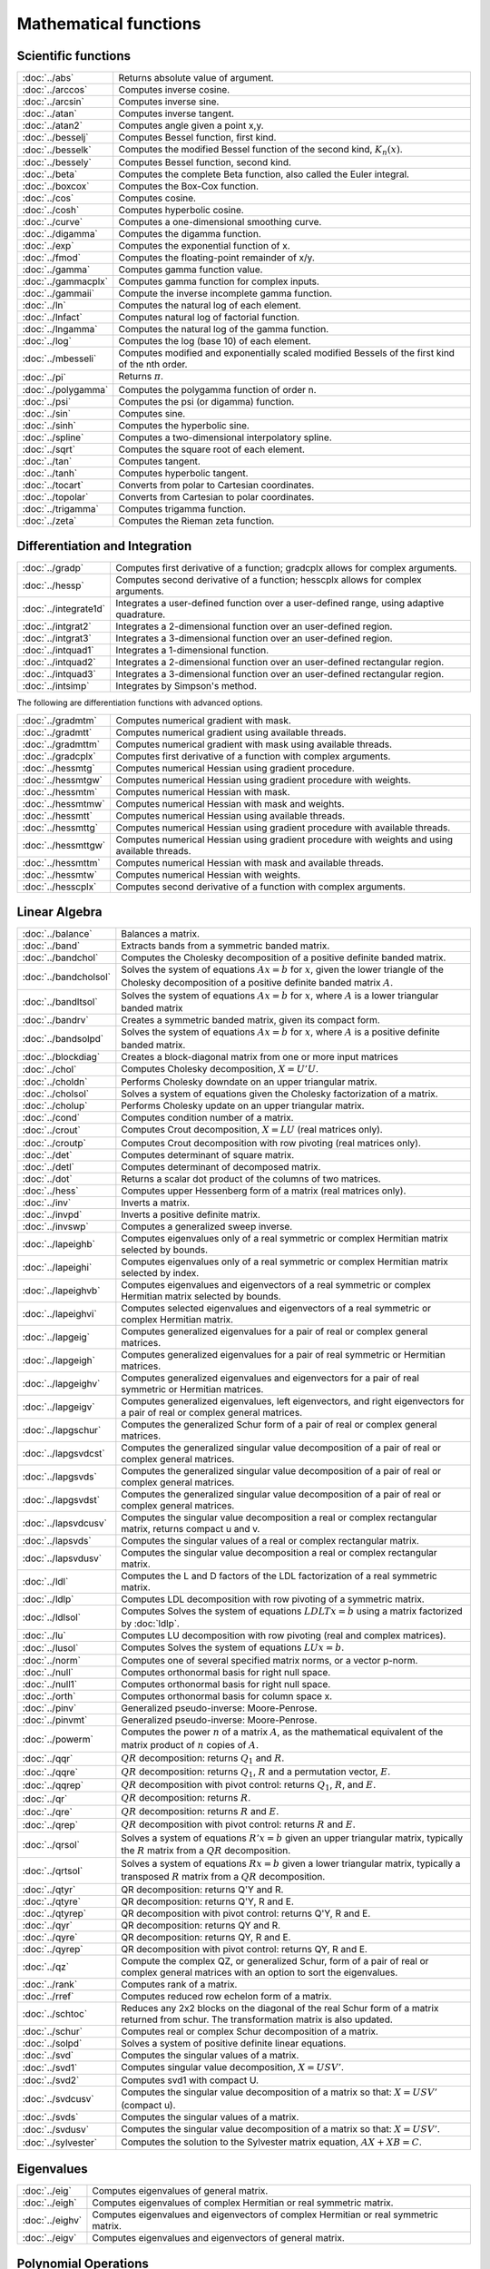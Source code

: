 
Mathematical functions
===========================

Scientific functions
--------------------------------------------

=====================       ===========================================
:doc:`../abs`                  Returns absolute value of argument.
:doc:`../arccos`               Computes inverse cosine.
:doc:`../arcsin`               Computes inverse sine.
:doc:`../atan`                 Computes inverse tangent.
:doc:`../atan2`                Computes angle given a point x,y.
:doc:`../besselj`              Computes Bessel function, first kind.
:doc:`../besselk`              Computes the modified Bessel function of the second kind, :math:`K_n(x)`.
:doc:`../bessely`              Computes Bessel function, second kind.
:doc:`../beta`                 Computes the complete Beta function, also called the Euler integral.
:doc:`../boxcox`               Computes the Box-Cox function.
:doc:`../cos`                  Computes cosine.
:doc:`../cosh`                 Computes hyperbolic cosine.
:doc:`../curve`                Computes a one-dimensional smoothing curve.
:doc:`../digamma`              Computes the digamma function.
:doc:`../exp`                  Computes the exponential function of x.
:doc:`../fmod`                 Computes the floating-point remainder of x/y.
:doc:`../gamma`                Computes gamma function value.
:doc:`../gammacplx`            Computes gamma function for complex inputs.
:doc:`../gammaii`              Compute the inverse incomplete gamma function.
:doc:`../ln`                   Computes the natural log of each element.
:doc:`../lnfact`               Computes natural log of factorial function.
:doc:`../lngamma`              Computes the natural log of the gamma function.
:doc:`../log`                  Computes the log (base 10) of each element.
:doc:`../mbesseli`             Computes modified and exponentially scaled modified Bessels of the first kind of the nth order.
:doc:`../pi`                   Returns :math:`\pi`.
:doc:`../polygamma`            Computes the polygamma function of order n.
:doc:`../psi`                  Computes the psi (or digamma) function.
:doc:`../sin`                  Computes sine.
:doc:`../sinh`                 Computes the hyperbolic sine.
:doc:`../spline`               Computes a two-dimensional interpolatory spline.
:doc:`../sqrt`                 Computes the square root of each element.
:doc:`../tan`                  Computes tangent.
:doc:`../tanh`                 Computes hyperbolic tangent.
:doc:`../tocart`               Converts from polar to Cartesian coordinates.
:doc:`../topolar`              Converts from Cartesian to polar coordinates.
:doc:`../trigamma`             Computes trigamma function.
:doc:`../zeta`                 Computes the Rieman zeta function.
=====================       ===========================================

Differentiation and Integration
--------------------------------------------

=====================          ===========================================
:doc:`../gradp`                   Computes first derivative of a function; gradcplx allows for complex arguments.
:doc:`../hessp`                   Computes second derivative of a function; hesscplx allows for complex arguments.
:doc:`../integrate1d`             Integrates a user-defined function over a user-defined range, using adaptive quadrature.
:doc:`../intgrat2`                Integrates a 2-dimensional function over an user-defined region.
:doc:`../intgrat3`                Integrates a 3-dimensional function over an user-defined region.
:doc:`../intquad1`                Integrates a 1-dimensional function.
:doc:`../intquad2`                Integrates a 2-dimensional function over an user-defined rectangular region.
:doc:`../intquad3`                Integrates a 3-dimensional function over an user-defined rectangular region.
:doc:`../intsimp`                 Integrates by Simpson's method.
=====================          ===========================================

The following are differentiation functions with advanced options.

=====================          ===========================================
:doc:`../gradmtm`                 Computes numerical gradient with mask.
:doc:`../gradmtt`                 Computes numerical gradient using available threads.
:doc:`../gradmttm`                Computes numerical gradient with mask using available threads.
:doc:`../gradcplx`                Computes first derivative of a function with complex arguments.
:doc:`../hessmtg`                 Computes numerical Hessian using gradient procedure.
:doc:`../hessmtgw`                Computes numerical Hessian using gradient procedure with weights.
:doc:`../hessmtm`                 Computes numerical Hessian with mask.
:doc:`../hessmtmw`                Computes numerical Hessian with mask and weights.
:doc:`../hessmtt`                 Computes numerical Hessian using available threads.
:doc:`../hessmttg`                Computes numerical Hessian using gradient procedure with available threads.
:doc:`../hessmttgw`               Computes numerical Hessian using gradient procedure with weights and using available threads.
:doc:`../hessmttm`                Computes numerical Hessian with mask and available threads.
:doc:`../hessmtw`                 Computes numerical Hessian with weights.
:doc:`../hesscplx`                Computes second derivative of a function with complex arguments.
=====================          ===========================================


Linear Algebra
--------------------------------------------

=====================          ===========================================
:doc:`../balance`                 Balances a matrix.
:doc:`../band`                    Extracts bands from a symmetric banded matrix.
:doc:`../bandchol`                Computes the Cholesky decomposition of a positive definite banded matrix.
:doc:`../bandcholsol`             Solves the system of equations :math:`Ax = b` for :math:`x`, given the lower triangle of the Cholesky decomposition of a positive definite banded matrix :math:`A`.
:doc:`../bandltsol`               Solves the system of equations :math:`Ax = b` for :math:`x`, where :math:`A` is a lower triangular banded matrix
:doc:`../bandrv`                  Creates a symmetric banded matrix, given its compact form.
:doc:`../bandsolpd`               Solves the system of equations :math:`Ax = b` for :math:`x`, where :math:`A` is a positive definite banded matrix.
:doc:`../blockdiag`               Creates a block-diagonal matrix from one or more input matrices
:doc:`../chol`                    Computes Cholesky decomposition, :math:`X=U'U`.
:doc:`../choldn`                  Performs Cholesky downdate on an upper triangular matrix.
:doc:`../cholsol`                 Solves a system of equations given the Cholesky factorization of a matrix.
:doc:`../cholup`                  Performs Cholesky update on an upper triangular matrix.
:doc:`../cond`                    Computes condition number of a matrix.
:doc:`../crout`                   Computes Crout decomposition, :math:`X = LU` (real matrices only).
:doc:`../croutp`                  Computes Crout decomposition with row pivoting (real matrices only).
:doc:`../det`                     Computes determinant of square matrix.
:doc:`../detl`                    Computes determinant of decomposed matrix.
:doc:`../dot`                     Returns a scalar dot product of the columns of two matrices.
:doc:`../hess`                    Computes upper Hessenberg form of a matrix (real matrices only).
:doc:`../inv`                     Inverts a matrix.
:doc:`../invpd`                   Inverts a positive definite matrix.
:doc:`../invswp`                  Computes a generalized sweep inverse.
:doc:`../lapeighb`                Computes eigenvalues only of a real symmetric or complex Hermitian matrix selected by bounds.
:doc:`../lapeighi`                Computes eigenvalues only of a real symmetric or complex Hermitian matrix selected by index.
:doc:`../lapeighvb`               Computes eigenvalues and eigenvectors of a real symmetric or complex Hermitian matrix selected by bounds.
:doc:`../lapeighvi`               Computes selected eigenvalues and eigenvectors of a real symmetric or complex Hermitian matrix.
:doc:`../lapgeig`                 Computes generalized eigenvalues for a pair of real or complex general matrices.
:doc:`../lapgeigh`                Computes generalized eigenvalues for a pair of real symmetric or Hermitian matrices.
:doc:`../lapgeighv`               Computes generalized eigenvalues and eigenvectors for a pair of real symmetric or Hermitian matrices.
:doc:`../lapgeigv`                Computes generalized eigenvalues, left eigenvectors, and right eigenvectors for a pair of real or complex general matrices.
:doc:`../lapgschur`               Computes the generalized Schur form of a pair of real or complex general matrices.
:doc:`../lapgsvdcst`              Computes the generalized singular value decomposition of a pair of real or complex general matrices.
:doc:`../lapgsvds`                Computes the generalized singular value decomposition of a pair of real or complex general matrices.
:doc:`../lapgsvdst`               Computes the generalized singular value decomposition of a pair of real or complex general matrices.
:doc:`../lapsvdcusv`              Computes the singular value decomposition a real or complex rectangular matrix, returns compact u and v.
:doc:`../lapsvds`                 Computes the singular values of a real or complex rectangular matrix.
:doc:`../lapsvdusv`               Computes the singular value decomposition a real or complex rectangular matrix.
:doc:`../ldl`                     Computes the L and D factors of the LDL factorization of a real symmetric matrix.
:doc:`../ldlp`                    Computes LDL decomposition with row pivoting of a symmetric matrix.
:doc:`../ldlsol`                  Computes Solves the system of equations :math:`LDLTx = b` using a matrix factorized by :doc:`ldlp`.
:doc:`../lu`                      Computes LU decomposition with row pivoting (real and complex matrices).
:doc:`../lusol`                   Computes Solves the system of equations :math:`LUx = b`.
:doc:`../norm`                    Computes one of several specified matrix norms, or a vector p-norm.
:doc:`../null`                    Computes orthonormal basis for right null space.
:doc:`../null1`                   Computes orthonormal basis for right null space.
:doc:`../orth`                    Computes orthonormal basis for column space x.
:doc:`../pinv`                    Generalized pseudo-inverse: Moore-Penrose.
:doc:`../pinvmt`                  Generalized pseudo-inverse: Moore-Penrose.
:doc:`../powerm`                  Computes the power :math:`n` of a matrix :math:`A`, as the mathematical equivalent of the matrix product of :math:`n` copies of :math:`A`.
:doc:`../qqr`                     :math:`QR` decomposition: returns :math:`Q_1` and :math:`R`.
:doc:`../qqre`                    :math:`QR` decomposition: returns :math:`Q_1`, :math:`R` and a permutation vector, :math:`E`.
:doc:`../qqrep`                   :math:`QR` decomposition with pivot control: returns :math:`Q_1`, :math:`R`, and :math:`E`.
:doc:`../qr`                      :math:`QR` decomposition: returns :math:`R`.
:doc:`../qre`                     :math:`QR` decomposition: returns :math:`R` and :math:`E`.
:doc:`../qrep`                    :math:`QR` decomposition with pivot control: returns :math:`R` and :math:`E`.
:doc:`../qrsol`                   Solves a system of equations :math:`R'x = b` given an upper triangular matrix, typically the :math:`R` matrix from a :math:`QR` decomposition.
:doc:`../qrtsol`                  Solves a system of equations :math:`Rx = b` given a lower triangular matrix, typically a transposed :math:`R` matrix from a :math:`QR` decomposition.
:doc:`../qtyr`                    QR decomposition: returns Q'Y and R.
:doc:`../qtyre`                   QR decomposition: returns Q'Y, R and E.
:doc:`../qtyrep`                  QR decomposition with pivot control: returns Q'Y, R and E.
:doc:`../qyr`                     QR decomposition: returns QY and R.
:doc:`../qyre`                    QR decomposition: returns QY, R and E.
:doc:`../qyrep`                   QR decomposition with pivot control: returns QY, R and E.
:doc:`../qz`                      Compute the complex QZ, or generalized Schur, form of a pair of real or complex general matrices with an option to sort the eigenvalues.
:doc:`../rank`                    Computes rank of a matrix.
:doc:`../rref`                    Computes reduced row echelon form of a matrix.
:doc:`../schtoc`                  Reduces any 2x2 blocks on the diagonal of the real Schur form of a matrix returned from schur. The transformation matrix is also updated.
:doc:`../schur`                   Computes real or complex Schur decomposition of a matrix.
:doc:`../solpd`                   Solves a system of positive definite linear equations.
:doc:`../svd`                     Computes the singular values of a matrix.
:doc:`../svd1`                    Computes singular value decomposition, :math:`X = USV'`.
:doc:`../svd2`                    Computes svd1 with compact U.
:doc:`../svdcusv`                 Computes the singular value decomposition of a matrix so that: :math:`X = U S V'` (compact u).
:doc:`../svds`                    Computes the singular values of a matrix.
:doc:`../svdusv`                  Computes the singular value decomposition of a matrix so that: :math:`X = U S V'`.
:doc:`../sylvester`               Computes the solution to the Sylvester matrix equation, :math:`AX + XB = C`.
=====================          ===========================================

Eigenvalues
-----------------

=====================          ===========================================
:doc:`../eig`                     Computes eigenvalues of general matrix.
:doc:`../eigh`                    Computes eigenvalues of complex Hermitian or real symmetric matrix.
:doc:`../eighv`                   Computes eigenvalues and eigenvectors of complex Hermitian or real symmetric matrix.
:doc:`../eigv`                    Computes eigenvalues and eigenvectors of general matrix.
=====================          ===========================================

Polynomial Operations
--------------------------

=====================          ===========================================
:doc:`../polychar`                Computes characteristic polynomial of a square matrix.
:doc:`../polyeval`                Evaluates polynomial with given coefficients.
:doc:`../polyint`                 Calculates Nth order polynomial interpolation given known point pairs.
:doc:`../polymake`                Computes polynomial coefficients from roots.
:doc:`../polymat`                 Returns sequence powers of a matrix.
:doc:`../polymult`                Multiplies two polynomials together.
:doc:`../polyroot`                Computes roots of polynomial from coefficients.
=====================          ===========================================

See also :doc:`../recserrc`, :doc:`recsercp`, and :doc:`conv`.

Fourier Transforms
-----------------------

=====================          ===========================================
:doc:`../dfft`                    Computes discrete 1-D FFT.
:doc:`../dffti`                   Computes inverse discrete 1-D FFT.
:doc:`../fft`                     Computes 1- or 2-D FFT.
:doc:`../ffti`                    Computes inverse 1- or 2-D FFT.
:doc:`../fftm`                    Computes multi-dimensional FFT.
:doc:`../fftmi`                   Computes inverse multi-dimensional FFT.
:doc:`../fftn`                    Computes 1- or 2-D FFT using prime factor algorithm.
:doc:`../rfft`                    Computes real 1- or 2-D FFT.
:doc:`../rffti`                   Computes inverse real 1- or 2-D FFT.
:doc:`../rfftip`                  Computes inverse real 1- or 2-D FFT from packed format FFT.
:doc:`../rfftn`                   Computes real 1- or 2-D FFT using prime factor algorithm.
:doc:`../rfftnp`                  Computes real 1- or 2-D FFT using prime factor algorithm, returns packed format FFT.
:doc:`../rfftp`                   Computes real 1- or 2-D FFT, returns packed format FFT.
=====================          ===========================================

Fuzzy Conditional Functions
-----------------------------------

=====================                    ===========================================
:doc:`../dotfeq`                            Fuzzy .==
:doc:`../dotfeqmt`                          Fuzzy .==
:doc:`../dotfge`                            Fuzzy .>=
:doc:`../dotfgemt`                          Fuzzy .>
:doc:`../dotfgt`                            Fuzzy .>
:doc:`../dotfgtmt`                          Fuzzy .>
:doc:`../dotfle`                            Fuzzy .<=
:doc:`../dotflemt`                          Fuzzy .<=
:doc:`../dotflt`                            Fuzzy .<
:doc:`../dotfltmt`                          Fuzzy .<
:doc:`../dotfne`                            Fuzzy ./=
:doc:`../dotfnemt`                          Fuzzy ./=
:doc:`../feq`                               Fuzzy ==
:doc:`../feqmt`                             Fuzzy ==
:doc:`../fge`                               Fuzzy >=
:doc:`../fgemt`                             Fuzzy >=
:doc:`../fgt`                               Fuzzy >
:doc:`../fgtmt`                             Fuzzy >
:doc:`../fle`                               Fuzzy <=
:doc:`../flemt`                             Fuzzy <=
:doc:`../flt`                               Fuzzy <
:doc:`../fltmt`                             Fuzzy <
:doc:`../fne`                               Fuzzy /=
:doc:`../fnemt`                             Fuzzy /=
=====================                    ===========================================

The mt commands use an fcmptol argument to control the tolerance used for comparison.
The non-mt commands use the global variable _fcmptol to control the tolerance used for comparison. By default, this is 1e-15. The default can be changed by editing the file fcompare.dec.

Statistical Functions
-------------------------

=====================       ===========================================
:doc:`../acf`                  Computes sample autocorrelations.
:doc:`../astd`                 Computes the standard deviation of the elements across one dimension of an N-dimensional array.
:doc:`../astds`                Computes the 'sample' standard deviation of the elements across one dimension of an N-dimensional array.
:doc:`../chibarsquare`         Computes probability of chi-bar-square statistic.
:doc:`../clusterse`            Computes the White cluster-robust standard errors.
:doc:`../combinate`            Computes combinations of n things taken k at a time.
:doc:`../combinated`           Writes combinations of n things taken k at a time to a GAUSS data set.
:doc:`../conscore`             Computes constrained score statistic and its probability.
:doc:`../conv`                 Computes convolution of two vectors.
:doc:`../corrm`                Computes correlation matrix of a moment matrix.
:doc:`../corrms`               Computes sample correlation matrix of a moment matrix.
:doc:`../corrvc`               Computes correlation matrix from a variance- covariance matrix.
:doc:`../corrx`                Computes correlation matrix.
:doc:`../corrxs`               Computes sample correlation matrix.
:doc:`../crossprd`             Computes cross product.
:doc:`../design`               Creates a design matrix of 0's and 1's.
:doc:`../dstatmt`              Computes descriptive statistics of a data set or matrix.
:doc:`../dot`                  Computes a scalar dot product of the columns of two matrices.
:doc:`../gdadstat`             Computes descriptive statistics on multiple Nx1 variables in a GDA.
:doc:`../gdadstatmat`          Computes descriptive statistics on a selection of columns in a variable in a GDA.
:doc:`../glm`                  Computes generalized linear regression of a matrix.
:doc:`../gmmfit`               Computes generalized method of moments estimates from user specified moment function.
:doc:`../gmmfitiv`             Estimate instrumental variables model using the generalized method of moments.
:doc:`../loess`                Computes coefficients of locally weighted regression.
:doc:`../loessmt`              Computes coefficients of locally weighted regression.
:doc:`../meanc`                Computes mean value of each column of a matrix.
:doc:`../median`               Computes medians of the columns of a matrix.
:doc:`../moment`               Computes moment matrix (:math:`x'x`) with special handling of missing values.
:doc:`../momentd`              Computes moment matrix from a data set.
:doc:`../movingave`            Computes moving average of a series.
:doc:`../movingaveexpwgt`      Computes exponentially weighted moving average of a series.
:doc:`../movingavewgt`         Computes weighted moving average of a series.
:doc:`../numcombinations`      Computes number of combinations of n things taken k at a time.
:doc:`../ols`                  Computes least squares regression of data set or matrix.
:doc:`../olsmt`                Computes least squares regression of data set or matrix.
:doc:`../olsqr`                Computes OLS coefficients using QR decomposition.
:doc:`../olsqr2`               Computes OLS coefficients, residuals, and predicted values using QR decomposition.
:doc:`../olsqrmt`              Computes OLS coefficients using QR decomposition.
:doc:`../pacf`                 Computes sample partial autocorrelations.
:doc:`../princomp`             Computes principal components of a data matrix.
:doc:`../quantile`             Computes quantiles from data in a matrix, given specified probabilities.
:doc:`../quantiled`            Computes quantiles from data in a data set, given specified probabilities.
:doc:`../quantilefit`          Perform linear quantile regression.
:doc:`../quantilefitloc`       Perform local linear or quadratic quantile regression.
:doc:`../rndvm`                Computes von Mises pseudo-random numbers.
:doc:`../robustse`             Computes the Huber-White heteroscedastic robust standard errors. The procedure uses the "sandwich" variance-covariance estimator with a small sample correction of :math:`(n)/(n-1)`.
:doc:`../stdc`                 Computes standard deviation of the columns of a matrix.
:doc:`../toeplitz`             Computes Toeplitz matrix from column vector.
:doc:`../varcovm`              Computes the population variance-covariance matrix from a moment matrix.
:doc:`../varcovms`             Computes a sample variance-covariance matrix from a moment matrix.
:doc:`../varcovx`              Computes the population variance-covariance matrix from a data matrix.
:doc:`../varcovxs`             Computes a sample variance-covariance matrix from a data matrix.
:doc:`../varmall`              Computes the log-likelihood of a Vector ARMA model.
:doc:`../varmares`             Computes the residuals of a Vector ARMA model.
:doc:`../vcmvcx`               Computes a variance-covariance matrix from a matrix ``x`` or a moment matrix.
=====================       ===========================================



Series and Sequence Functions
---------------------------------

=====================       ===========================================
:doc:`../recserar`             Computes autoregressive recursive series.
:doc:`../recsercp`             Computes recursive series involving products.
:doc:`../recserrc`             Computes recursive series involving division.
:doc:`../recservar`            Computes a vector autoregressive recursive.
:doc:`../seqa`                 Creates an additive sequence.
:doc:`../seqadt`               Creates a sequence of dates in DT scalar format.
:doc:`../seqm`                 Creates a multiplicative sequence.
:doc:`../seqaposix`            Creates a sequence of dates in posix date format, returned as a dataframe date variable.
=====================       ===========================================

Precision Control
---------------------
 
=====================       ===========================================
:doc:`../base10`               Converts number to x.xxx and a power of 10.
:doc:`../ceil`                 Rounds up towards :math:`+\infty`.
:doc:`../floor`                Rounds down towards :math:`-\infty`.
:doc:`../machepsilon`          Returns the smallest number such that :math:`1 + eps > 1`.
:doc:`../round`                Rounds to the nearest integer.
:doc:`../trunc`                Converts numbers to integers by truncating the fractional portion.
=====================       ===========================================
